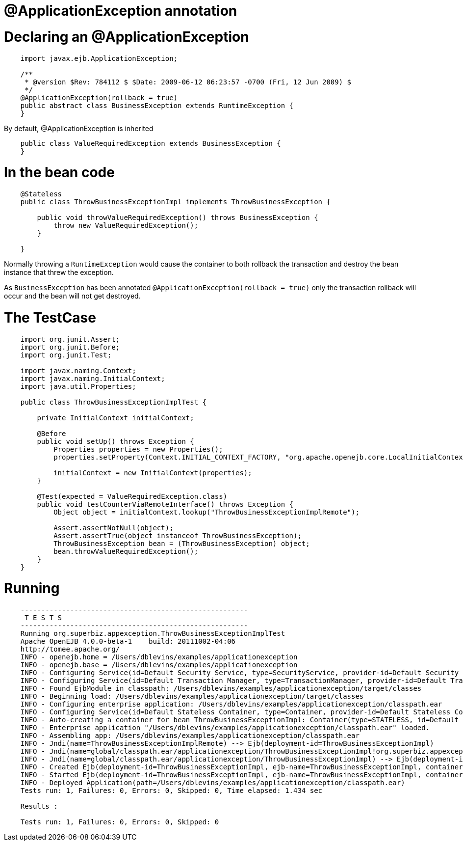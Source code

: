 = @ApplicationException annotation
:index-group: Transactions
:jbake-type: page
:jbake-status: published

# Declaring an @ApplicationException
```
    import javax.ejb.ApplicationException;

    /**
     * @version $Rev: 784112 $ $Date: 2009-06-12 06:23:57 -0700 (Fri, 12 Jun 2009) $
     */
    @ApplicationException(rollback = true)
    public abstract class BusinessException extends RuntimeException {
    }
```

By default, @ApplicationException is inherited
```
    public class ValueRequiredException extends BusinessException {
    }
```
# In the bean code
```
    @Stateless
    public class ThrowBusinessExceptionImpl implements ThrowBusinessException {

        public void throwValueRequiredException() throws BusinessException {
            throw new ValueRequiredException();
        }

    }
```
Normally throwing a `RuntimeException` would cause the container to both rollback the transaction and destroy the bean instance that threw the exception.

As `BusinessException` has been annotated `@ApplicationException(rollback = true)` only the transaction rollback will occur and the bean will not get destroyed.

# The TestCase
[source,java,numbered]
----
    import org.junit.Assert;
    import org.junit.Before;
    import org.junit.Test;

    import javax.naming.Context;
    import javax.naming.InitialContext;
    import java.util.Properties;

    public class ThrowBusinessExceptionImplTest {

        private InitialContext initialContext;

        @Before
        public void setUp() throws Exception {
            Properties properties = new Properties();
            properties.setProperty(Context.INITIAL_CONTEXT_FACTORY, "org.apache.openejb.core.LocalInitialContextFactory");

            initialContext = new InitialContext(properties);
        }

        @Test(expected = ValueRequiredException.class)
        public void testCounterViaRemoteInterface() throws Exception {
            Object object = initialContext.lookup("ThrowBusinessExceptionImplRemote");

            Assert.assertNotNull(object);
            Assert.assertTrue(object instanceof ThrowBusinessException);
            ThrowBusinessException bean = (ThrowBusinessException) object;
            bean.throwValueRequiredException();
        }
    }
----
# Running
```
    -------------------------------------------------------
     T E S T S
    -------------------------------------------------------
    Running org.superbiz.appexception.ThrowBusinessExceptionImplTest
    Apache OpenEJB 4.0.0-beta-1    build: 20111002-04:06
    http://tomee.apache.org/
    INFO - openejb.home = /Users/dblevins/examples/applicationexception
    INFO - openejb.base = /Users/dblevins/examples/applicationexception
    INFO - Configuring Service(id=Default Security Service, type=SecurityService, provider-id=Default Security Service)
    INFO - Configuring Service(id=Default Transaction Manager, type=TransactionManager, provider-id=Default Transaction Manager)
    INFO - Found EjbModule in classpath: /Users/dblevins/examples/applicationexception/target/classes
    INFO - Beginning load: /Users/dblevins/examples/applicationexception/target/classes
    INFO - Configuring enterprise application: /Users/dblevins/examples/applicationexception/classpath.ear
    INFO - Configuring Service(id=Default Stateless Container, type=Container, provider-id=Default Stateless Container)
    INFO - Auto-creating a container for bean ThrowBusinessExceptionImpl: Container(type=STATELESS, id=Default Stateless Container)
    INFO - Enterprise application "/Users/dblevins/examples/applicationexception/classpath.ear" loaded.
    INFO - Assembling app: /Users/dblevins/examples/applicationexception/classpath.ear
    INFO - Jndi(name=ThrowBusinessExceptionImplRemote) --> Ejb(deployment-id=ThrowBusinessExceptionImpl)
    INFO - Jndi(name=global/classpath.ear/applicationexception/ThrowBusinessExceptionImpl!org.superbiz.appexception.ThrowBusinessException) --> Ejb(deployment-id=ThrowBusinessExceptionImpl)
    INFO - Jndi(name=global/classpath.ear/applicationexception/ThrowBusinessExceptionImpl) --> Ejb(deployment-id=ThrowBusinessExceptionImpl)
    INFO - Created Ejb(deployment-id=ThrowBusinessExceptionImpl, ejb-name=ThrowBusinessExceptionImpl, container=Default Stateless Container)
    INFO - Started Ejb(deployment-id=ThrowBusinessExceptionImpl, ejb-name=ThrowBusinessExceptionImpl, container=Default Stateless Container)
    INFO - Deployed Application(path=/Users/dblevins/examples/applicationexception/classpath.ear)
    Tests run: 1, Failures: 0, Errors: 0, Skipped: 0, Time elapsed: 1.434 sec

    Results :

    Tests run: 1, Failures: 0, Errors: 0, Skipped: 0
```

